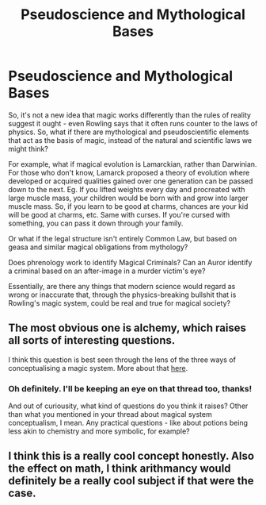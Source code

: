 #+TITLE: Pseudoscience and Mythological Bases

* Pseudoscience and Mythological Bases
:PROPERTIES:
:Author: Avalon1632
:Score: 17
:DateUnix: 1583086675.0
:DateShort: 2020-Mar-01
:FlairText: Discussion
:END:
So, it's not a new idea that magic works differently than the rules of reality suggest it ought - even Rowling says that it often runs counter to the laws of physics. So, what if there are mythological and pseudoscientific elements that act as the basis of magic, instead of the natural and scientific laws we might think?

For example, what if magical evolution is Lamarckian, rather than Darwinian. For those who don't know, Lamarck proposed a theory of evolution where developed or acquired qualities gained over one generation can be passed down to the next. Eg. If you lifted weights every day and procreated with large muscle mass, your children would be born with and grow into larger muscle mass. So, if you learn to be good at charms, chances are your kid will be good at charms, etc. Same with curses. If you're cursed with something, you can pass it down through your family.

Or what if the legal structure isn't entirely Common Law, but based on geasa and similar magical obligations from mythology?

Does phrenology work to identify Magical Criminals? Can an Auror identify a criminal based on an after-image in a murder victim's eye?

Essentially, are there any things that modern science would regard as wrong or inaccurate that, through the physics-breaking bullshit that is Rowling's magic system, could be real and true for magical society?


** The most obvious one is alchemy, which raises all sorts of interesting questions.

I think this question is best seen through the lens of the three ways of conceptualising a magic system. More about that [[https://www.reddit.com/r/HPfanfiction/comments/fc9asg/the_three_types_of_magic_system/?][here]].
:PROPERTIES:
:Author: Taure
:Score: 4
:DateUnix: 1583133100.0
:DateShort: 2020-Mar-02
:END:

*** Oh definitely. I'll be keeping an eye on that thread too, thanks!

And out of curiousity, what kind of questions do you think it raises? Other than what you mentioned in your thread about magical system conceptualism, I mean. Any practical questions - like about potions being less akin to chemistry and more symbolic, for example?
:PROPERTIES:
:Author: Avalon1632
:Score: 1
:DateUnix: 1583146908.0
:DateShort: 2020-Mar-02
:END:


** I think this is a really cool concept honestly. Also the effect on math, I think arithmancy would definitely be a really cool subject if that were the case.
:PROPERTIES:
:Author: Shelegtm
:Score: 1
:DateUnix: 1583124156.0
:DateShort: 2020-Mar-02
:END:
